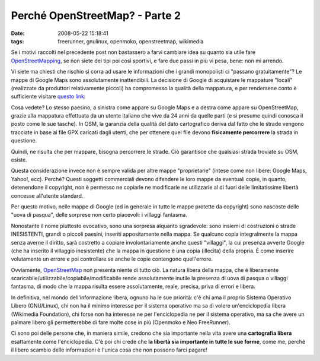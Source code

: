 Perché OpenStreetMap? - Parte 2
===============================

:date: 2008-05-22 15:18:41
:tags: freerunner, gnulinux, openmoko, openstreetmap, wikimedia

Se i motivi raccolti nel precedente post non bastassero a farvi cambiare
idea su quanto sia utile fare `OpenStreetMapping`_, se non siete dei
tipi poi così sportivi, e fare due passi in più vi pesa, bene: non mi
arrendo.

Vi siete ma chiesti che rischio si corra ad usare le informazioni che i
grandi monopolisti ci "passano gratuitamente"? Le mappe di Google Maps
sono assolutamente inattendibili. La decisione di Google di acquistare
le mappature "locali" (realizzate da produttori relativamente piccoli)
ha compromesso la qualità della mappatura, e per rendersene conto è
sufficiente visitare `questo link`_:

Cosa vedete? Lo stesso paesino, a sinistra come appare su Google Maps e
a destra come appare su OpenStreetMap, grazie alla mappatura effettuata
da un utente italiano che vive da 24 anni da quelle parti (e si presume
quindi conosca il posto come le sue tasche). In OSM, la garanzia della
qualità del dato cartografico deriva dal fatto che le strade vengono
tracciate in base ai file GPX caricati dagli utenti, che per ottenere
quei file devono **fisicamente percorrere** la strada in questione.

.. _OpenStreetMapping: http://www.openstreetmap.org
.. _questo link: http://geo.topf.org/comparison/index.html?mt0=googlemap&mt1=mapnik&lon=11.4170372&lat=46.2725207&z=16

Quindi, ne risulta che per mappare, bisogna percorrere le strade. Ciò
garantisce che qualsiasi strada troviate su OSM, esiste.

Questa considerazione invece non è sempre valida per altre mappe
"proprietarie" (intese come non libere: Google Maps, Yahoo!, ecc).
Perché? Questi soggetti commerciali devono difendere le loro mappe da
eventuali copie, in quanto, detenendone il copyright, non è permesso ne
copiarle ne modificarle ne utilizzarle al di fuori delle limitatissime
libertà concesse all'utente standard.

Per questo motivo, nelle mappe di Google (ed in generale in tutte le
mappe protette da copyright) sono nascoste delle "uova di pasqua", delle
sorprese non certo piacevoli: i villaggi fantasma.

Nonostante il nome piuttosto evocativo, sono una sorpresa alquanto
sgradevole: sono insiemi di costruzioni o strade INESISTENTI, grandi o
piccoli paesini, inseriti appositamente nella mappa. Se qualcuno copia
integralmente la mappa senza averne il diritto, sarà costretto a copiare
involontariamente anche questi "villaggi", la cui presenza avverte
Google (che ha inserito il villaggio inesistente) che la mappa in
questione è una copia (illecita) della propria. È come inserire
volutamente un errore e poi controllare se anche le copie contengono
quell'errore.

Ovviamente, `OpenStreetMap`_ non presenta niente di tutto ciò.
La natura libera della mappa, che è liberamente scaricabile/utilizzabile/copiabile/modificabile 
rende assolutamente inutile la presenza di uova di pasqua o villaggi 
fantasma, di modo che la mappa risulta essere assolutamente, reale, 
precisa, priva di errori e libera.

In definitiva, nel mondo dell'informazione libera, ognuno ha le sue
priorità: c'è chi ama il proprio Sistema Operativo Libero (GNU/Linux),
chi non ha il minimo interesse per il sistema operativo ma sa di volere
un'enciclopedia libera (Wikimedia Foundation), chi forse non ha
interesse ne per l'enciclopedia ne per il sistema operativo, ma sa che
avere un palmare libero gli permetterebbe di fare molte cose in più
(Openmoko e Neo FreeRunner).

Ci sono poi delle persone che, in maniera simile, credono che sia
importante nella vita avere una **cartografia libera** esattamente come
l'enciclopedia. C'è poi chi crede che **la libertà sia importante in
tutte le sue forme**, come me, perché il libero scambio delle
informazioni è l'unica cosa che non possono farci pagare!

.. _OpenStreetMap: http://www.openstreetmap.org
